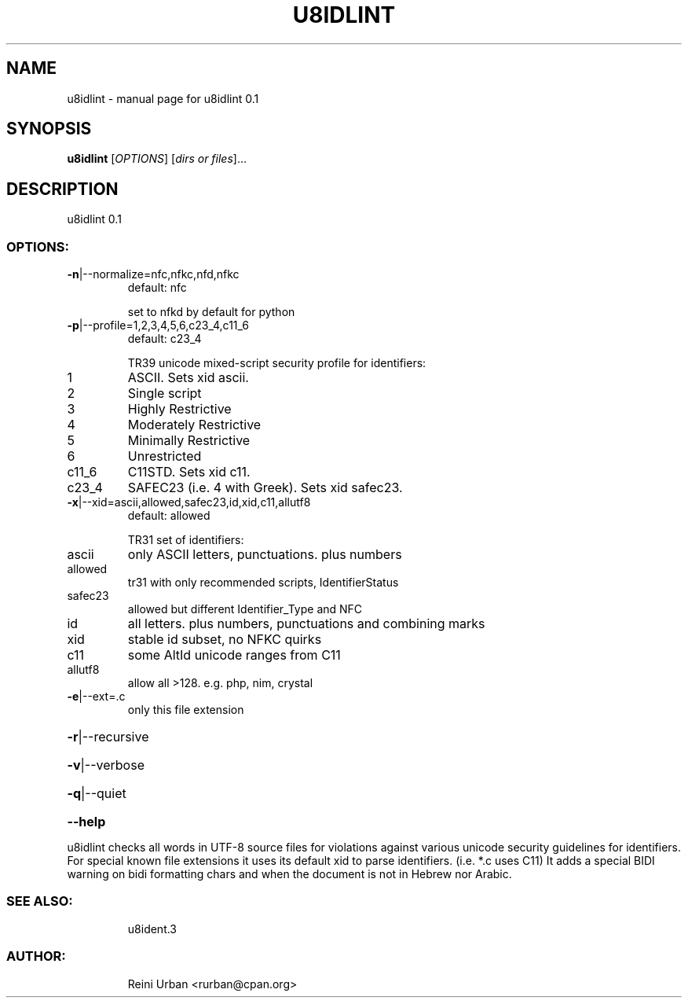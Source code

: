 .\" DO NOT MODIFY THIS FILE!  It was generated by help2man 1.48.5.
.TH U8IDLINT "1" "January 2022" "u8idlint 0.1" "U8IDENT Manual 0.1"
.SH NAME
u8idlint \- manual page for u8idlint 0.1
.SH SYNOPSIS
.B u8idlint
[\fI\,OPTIONS\/\fR] [\fI\,dirs or files\/\fR]...
.SH DESCRIPTION
u8idlint 0.1
.SS "OPTIONS:"
.TP
\fB\-n\fR|\-\-normalize=nfc,nfkc,nfd,nfkc
default: nfc
.IP
set to nfkd by default for python
.TP
\fB\-p\fR|\-\-profile=1,2,3,4,5,6,c23_4,c11_6
default: c23_4
.IP
TR39 unicode mixed\-script security profile for identifiers:
.TP
1
ASCII. Sets xid ascii.
.TP
2
Single script
.TP
3
Highly Restrictive
.TP
4
Moderately Restrictive
.TP
5
Minimally Restrictive
.TP
6
Unrestricted
.TP
c11_6
C11STD. Sets xid c11.
.TP
c23_4
SAFEC23 (i.e. 4 with Greek). Sets xid safec23.
.TP
\fB\-x\fR|\-\-xid=ascii,allowed,safec23,id,xid,c11,allutf8
default: allowed
.IP
TR31 set of identifiers:
.TP
ascii
only ASCII letters, punctuations. plus numbers
.TP
allowed
tr31 with only recommended scripts, IdentifierStatus
.TP
safec23
allowed but different Identifier_Type and NFC
.TP
id
all letters. plus numbers, punctuations and combining marks
.TP
xid
stable id subset, no NFKC quirks
.TP
c11
some AltId unicode ranges from C11
.TP
allutf8
allow all >128. e.g. php, nim, crystal
.TP
\fB\-e\fR|\-\-ext=.c
only this file extension
.HP
\fB\-r\fR|\-\-recursive
.HP
\fB\-v\fR|\-\-verbose
.HP
\fB\-q\fR|\-\-quiet
.HP
\fB\-\-help\fR
.PP
u8idlint checks all words in UTF\-8 source files for
violations against various unicode security guidelines for identifiers.
For special known file extensions it uses its default xid to parse identifiers.
(i.e. *.c uses C11)
It adds a special BIDI warning on bidi formatting chars and when the document
is not in Hebrew nor Arabic.
.SS "SEE ALSO:"
.IP
u8ident.3
.SS "AUTHOR:"
.IP
Reini Urban <rurban@cpan.org>
